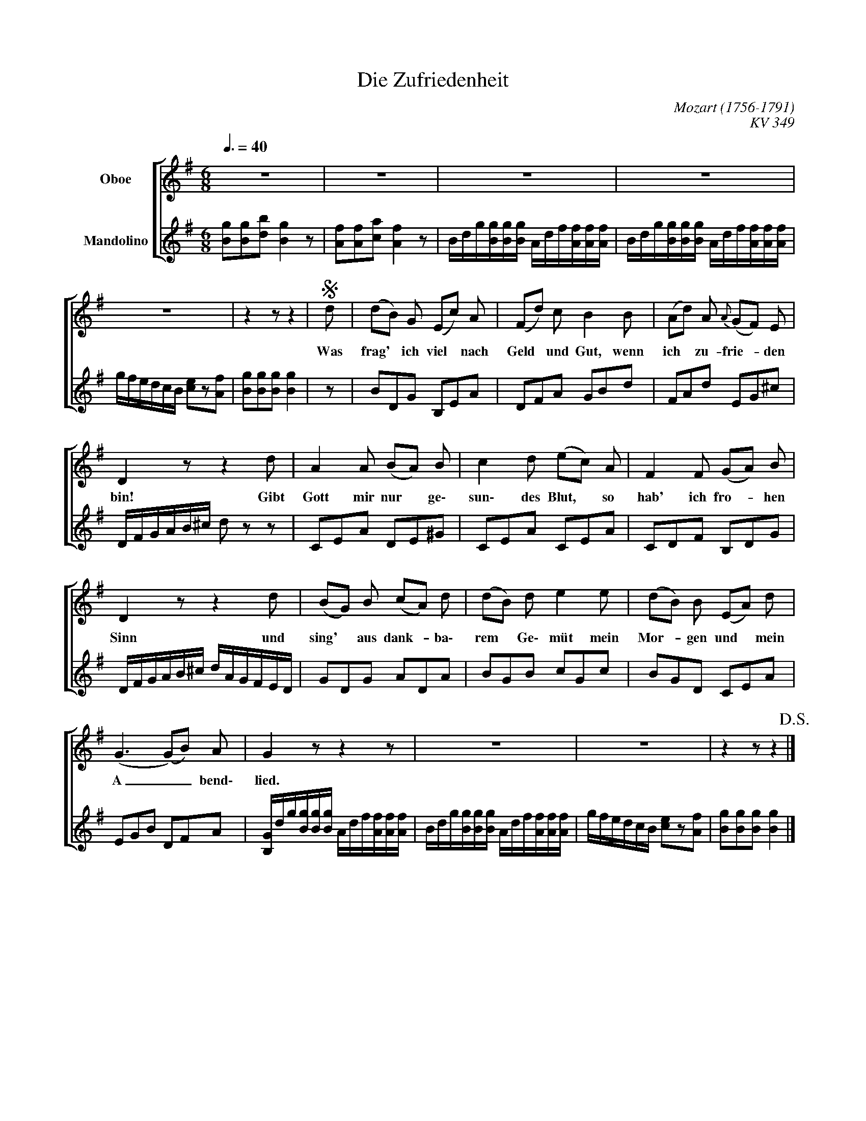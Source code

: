 X:1
T:Die Zufriedenheit
C:Mozart (1756-1791)
C:KV 349
Z:Johann Martin Miller (1750-1814)
Z:by Mutopia - Scritto con MuseScore, un software libero e gratuito: http://musescore.org/it
%%score [ 1 2 ]
L:1/8
Q:3/8=40
M:6/8
I:linebreak $
K:G
V:1 treble nm="Oboe"
V:2 treble nm="Mandolino"
V:1
 z6 | z6 | z6 | z6 |$ z6 | z2 z z2 |S d | (dB) G (Ec) A | (Fd) c B2 B | (Ad) A{A} (GF) E |$ %10
w: ||||||Was|frag' * ich viel * nach|Geld * und Gut, wenn|ich * zu- frie- * den|
 D2 z z2 d | A2 A (BA) B | c2 d (ec) A | F2 F (GA) B |$ D2 z z2 d | (BG) B (cA) d | (dB) d e2 e | %17
w: bin! Gibt|Gott mir nur * ge\-|sun\- des Blut, * so|hab' ich fro- * hen|Sinn und|sing' * aus dank- * ba\-|rem * Ge\- müt mein|
 (dB) B (EA) d |$ (G3 (G)B) A | G2 z z2 z | z6 | z6 | z2 z z2!D.S.! |] %23
w: Mor- * gen und * mein|A _ _ bend\-|lied.||||
V:2
 [Bg][Bg][db] [Bg]2 z | [Af][Af][ca] [Af]2 z | B/d/g/[Bg]/[Bg]/[Bg]/ A/d/f/[Af]/[Af]/[Af]/ | %3
 B/d/g/[Bg]/[Bg]/[Bg]/ A/d/f/[Af]/[Af]/[Af]/ |$ g/f/e/d/c/B/ [ce]z[Af] | [Bg][Bg][Bg] [Bg]2 | z | %7
 BDG B,EA | DFA GBd | FAd EG^c |$ D/F/G/A/B/^c/ d z z | CEA DE^G | CEA CEA | CDF B,DG |$ %14
 D/F/G/A/B/^c/ d/A/G/F/E/D/ | GDG ADA | BGB cGc | BGD CEA |$ EGB DFA | %19
 [B,G]/d/g/[Bg]/[Bg]/[Bg]/ A/d/f/[Af]/[Af]/[Af]/ | B/d/g/[Bg]/[Bg]/[Bg]/ A/d/f/[Af]/[Af]/[Af]/ | %21
 g/f/e/d/c/B/ [ce]z[Af] | [Bg][Bg][Bg] [Bg]2 |] %23
